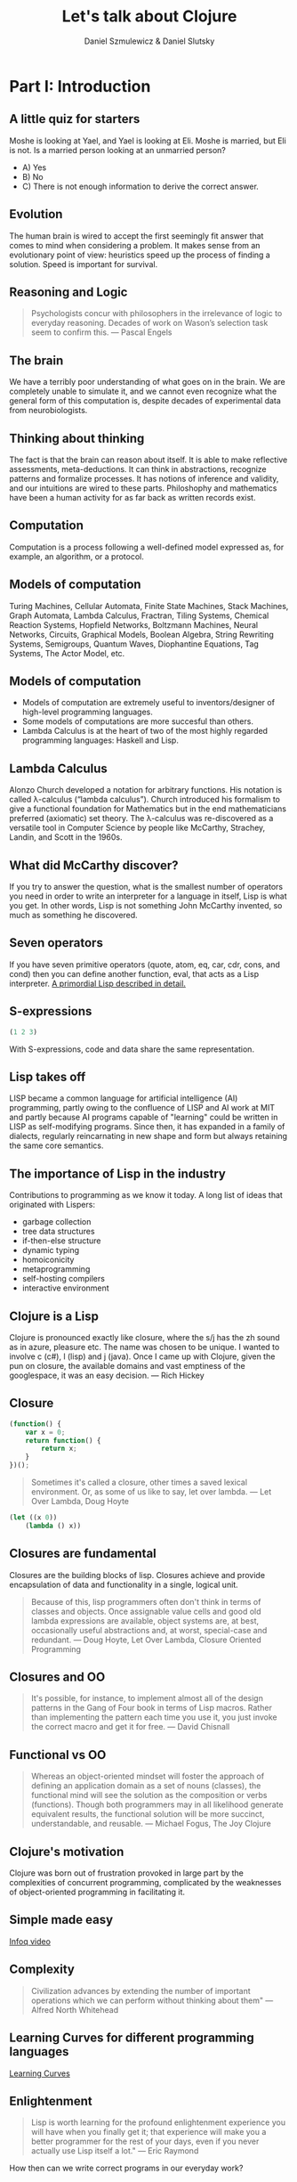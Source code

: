 #+REVEAL_ROOT: https://cdn.jsdelivr.net/reveal.js/2.6.2/
#+AUTHOR: Daniel Szmulewicz & Daniel Slutsky
#+EMAIL: 
#+REVEAL_THEME: moon
#+OPTIONS: num:nil toc:nil
#+Title: Let's talk about Clojure

* Part I: Introduction
** A little quiz for starters
Moshe is looking at Yael, and Yael is looking at Eli. Moshe is married, but Eli is not. Is a married person looking at an unmarried person?
- A) Yes
- B) No
- C) There is not enough information to derive the correct answer.
** Evolution
The human brain is wired to accept the first seemingly fit answer that comes to mind when considering a problem.
It makes sense from an evolutionary point of view: heuristics speed up the process of finding a solution. Speed is important for survival.
** Reasoning and Logic
#+BEGIN_QUOTE
Psychologists concur with philosophers in the irrelevance of logic to everyday reasoning. Decades of work on Wason’s selection task seem to confirm this. — Pascal Engels
#+END_QUOTE
** The brain
We have a terribly poor understanding of what goes on in the brain. We are completely unable to simulate it, and we cannot even recognize what the general form of this computation is, despite decades of experimental data from neurobiologists. 
** Thinking about thinking
The fact is that the brain can reason about itself. It is able to make reflective assessments, meta-deductions. It can think in abstractions, recognize patterns and formalize processes. It has notions of inference and validity, and our intuitions are wired to these parts.
Philoshophy and mathematics have been a human activity for as far back as written records exist.
** Computation
Computation is a process following a well-defined model expressed as, for example, an algorithm, or a protocol.
** Models of computation
Turing Machines, Cellular Automata, Finite State Machines, Stack Machines, Graph Automata, Lambda Calculus, Fractran, Tiling Systems, Chemical Reaction Systems, Hopfield Networks, Boltzmann Machines, Neural Networks, Circuits, Graphical Models, Boolean Algebra, String Rewriting Systems, Semigroups, Quantum Waves, Diophantine Equations, Tag Systems, The Actor Model, etc.
** Models of computation
- Models of computation are extremely useful to inventors/designer of high-level programming languages.
- Some models of computations are more succesful than others. 
- Lambda Calculus is at the heart of two of the most highly regarded programming languages: Haskell and Lisp.
** Lambda Calculus
Alonzo Church developed a notation for arbitrary functions. His notation is called λ-calculus (“lambda calculus”). Church introduced his formalism to give a functional foundation for Mathematics but in the end mathematicians preferred (axiomatic) set theory. The λ-calculus was re-discovered as a versatile tool in Computer Science by people like McCarthy, Strachey, Landin, and Scott in the 1960s.
** What did McCarthy discover?
If you try to answer the question, what is the smallest number of operators you need in order to write an interpreter for a language in itself, Lisp is what you get. In other words, Lisp is not something John McCarthy invented, so much as something he discovered.
** Seven operators
If you have seven primitive operators (quote, atom, eq, car, cdr, cons, and cond) then you can define another function, eval, that acts as a Lisp interpreter.
[[https://leanpub.com/readevalprintlove002][A primordial Lisp described in detail.]]
** S-expressions
#+BEGIN_SRC clojure
(1 2 3)
#+END_SRC  
With S-expressions, code and data share the same representation.
** Lisp takes off
LISP became a common language for artificial intelligence (AI) programming, partly owing to the confluence of LISP and AI work at MIT and partly because AI programs capable of "learning" could be written in LISP as self-modifying programs. Since then, it has expanded in a family of dialects, regularly reincarnating in new shape and form but always retaining the same core semantics.
** The importance of Lisp in the industry
Contributions to programming as we know it today. A long list of ideas that originated with Lispers:

- garbage collection
- tree data structures
- if-then-else structure
- dynamic typing
- homoiconicity
- metaprogramming
- self-hosting compilers
- interactive environment

** Clojure is a Lisp
Clojure is pronounced exactly like closure, where the s/j has the zh sound as in azure, pleasure etc. The name was chosen to be unique. I wanted to involve c (c#), l (lisp) and j (java). Once I came up with Clojure, given the pun on closure, the available domains and vast emptiness of the googlespace, it was an easy decision. — Rich Hickey
** Closure 
#+BEGIN_SRC javascript
(function() {
    var x = 0;
    return function() {
        return x;
    }
})();
#+END_SRC
#+BEGIN_QUOTE
Sometimes it's called a closure, other times a saved lexical environment. Or, as some of us like to say, let over lambda. — Let Over Lambda, Doug Hoyte
#+END_QUOTE
#+BEGIN_SRC lisp
(let ((x 0))
    (lambda () x))
#+END_SRC
** Closures are fundamental
Closures are the building blocks of lisp. Closures achieve and provide encapsulation of data and functionality in a single, logical unit.
#+BEGIN_QUOTE
Because of this, lisp programmers often don't think in terms of classes and objects. Once assignable value cells and good old lambda expressions are available, object systems are, at best, occasionally useful abstractions and, at worst, special-case and redundant. — Doug Hoyte, Let Over Lambda, Closure Oriented Programming
#+END_QUOTE
** Closures and OO
#+BEGIN_QUOTE
It's possible, for instance, to implement almost all of the design patterns in the Gang of Four book in terms of Lisp macros. Rather than implementing the pattern each time you use it, you just invoke the correct macro and get it for free. — David Chisnall
#+END_QUOTE
** Functional vs OO
#+BEGIN_QUOTE
Whereas an object-oriented mindset will foster the approach of defining an application domain as a set of nouns (classes), the functional mind will see the solution as the composition or verbs (functions). Though both programmers may in all likelihood generate equivalent results, the functional solution will be more succinct, understandable, and reusable. — Michael Fogus, The Joy Clojure
#+END_QUOTE
** Clojure's motivation
Clojure was born out of frustration provoked in large part by the complexities of concurrent programming, complicated by the weaknesses of object-oriented programming in facilitating it. 
** Simple made easy
[[http://www.infoq.com/presentations/Simple-Made-Easy][Infoq video]]
** Complexity
#+BEGIN_QUOTE
Civilization advances by extending the number of important operations which we can perform without thinking about them" — Alfred North Whitehead
#+END_QUOTE
** Learning Curves for different programming languages
[[https://github.com/Dobiasd/articles/blob/master/programming_language_learning_curves.md][Learning Curves]]
** Enlightenment
#+BEGIN_QUOTE
Lisp is worth learning for the profound enlightenment experience you will have when you finally get it; that experience will make you a better programmer for the rest of your days, even if you never actually use Lisp itself a lot." — Eric Raymond
#+END_QUOTE
How then can we write correct programs in our everyday work? 
* Part II: General Clojure introduction
* Part III: Clojurescript, core.async and Om


